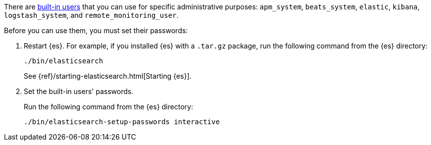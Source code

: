 // tag::create-users[]
There are <<built-in-users,built-in users>> that you can use for specific
administrative purposes: `apm_system`, `beats_system`, `elastic`, `kibana`,
`logstash_system`,  and `remote_monitoring_user`. 

// end::create-users[]

Before you can use them, you must set their passwords:

. Restart {es}. For example, if you installed {es} with a `.tar.gz` package, run 
the following command from the {es} directory:
+
--
["source","sh",subs="attributes,callouts"]
----------------------------------------------------------------------
./bin/elasticsearch
----------------------------------------------------------------------

See {ref}/starting-elasticsearch.html[Starting {es}].
--

. Set the built-in users' passwords.
+
--
// tag::create-users[]
Run the following command from the {es} directory:

["source","sh",subs="attributes,callouts"]
----------------------------------------------------------------------
./bin/elasticsearch-setup-passwords interactive
----------------------------------------------------------------------
// end::create-users[]
--
